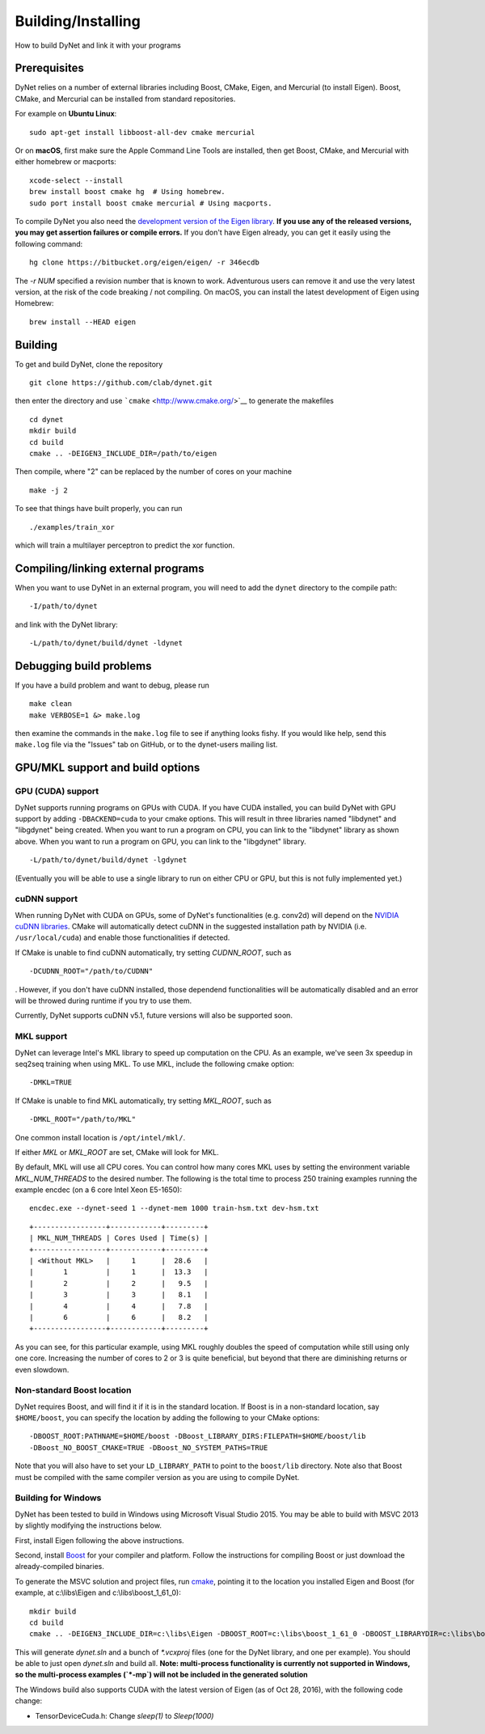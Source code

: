 Building/Installing
===================

How to build DyNet and link it with your programs

Prerequisites
-------------

DyNet relies on a number of external libraries including Boost, CMake,
Eigen, and Mercurial (to install Eigen). Boost, CMake, and Mercurial can
be installed from standard repositories. 

For example on **Ubuntu Linux**:

::

    sudo apt-get install libboost-all-dev cmake mercurial

Or on **macOS**, first make sure the Apple Command Line Tools are installed, then
get Boost, CMake, and Mercurial with either homebrew or macports:

::

    xcode-select --install
    brew install boost cmake hg  # Using homebrew.
    sudo port install boost cmake mercurial # Using macports.

To compile DyNet you also need the `development version of the Eigen
library <https://bitbucket.org/eigen/eigen>`__. **If you use any of the
released versions, you may get assertion failures or compile errors.**
If you don't have Eigen already, you can get it easily using the
following command:

::

    hg clone https://bitbucket.org/eigen/eigen/ -r 346ecdb
    
The `-r NUM` specified a revision number that is known to work.  Adventurous
users can remove it and use the very latest version, at the risk of the code
breaking / not compiling. On macOS, you can install the latest development
of Eigen using Homebrew:

::

    brew install --HEAD eigen

Building
--------

To get and build DyNet, clone the repository

::

    git clone https://github.com/clab/dynet.git

then enter the directory and use ```cmake`` <http://www.cmake.org/>`__
to generate the makefiles

::

    cd dynet
    mkdir build
    cd build
    cmake .. -DEIGEN3_INCLUDE_DIR=/path/to/eigen


Then compile, where "2" can be replaced by the number of cores on your
machine

::

    make -j 2

To see that things have built properly, you can run

::

    ./examples/train_xor

which will train a multilayer perceptron to predict the xor function.

Compiling/linking external programs
-----------------------------------

When you want to use DyNet in an external program, you will need to add
the ``dynet`` directory to the compile path:

::

    -I/path/to/dynet

and link with the DyNet library:

::

    -L/path/to/dynet/build/dynet -ldynet

Debugging build problems
------------------------

If you have a build problem and want to debug, please run

::

    make clean
    make VERBOSE=1 &> make.log

then examine the commands in the ``make.log`` file to see if anything
looks fishy. If you would like help, send this ``make.log`` file via the
"Issues" tab on GitHub, or to the dynet-users mailing list.


GPU/MKL support and build options
---------------------------------

GPU (CUDA) support
~~~~~~~~~~~~~~~~~~

DyNet supports running programs on GPUs with CUDA. If you have CUDA
installed, you can build DyNet with GPU support by adding
``-DBACKEND=cuda`` to your cmake options. This will result in three
libraries named "libdynet" and "libgdynet" being
created. When you want to run a program on CPU, you can link to the
"libdynet" library as shown above. When you want to run a program on
GPU, you can link to the "libgdynet" library.

::

    -L/path/to/dynet/build/dynet -lgdynet

(Eventually you will be able to use a single library to run on either
CPU or GPU, but this is not fully implemented yet.)


cuDNN support
~~~~~~~~~~~~~

When running DyNet with CUDA on GPUs, some of DyNet's functionalities
(e.g. conv2d) will depend on the `NVIDIA cuDNN libraries <https://developer.nvidia.com/cudnn>`__.
CMake will automatically detect cuDNN in the suggested installation path 
by NVIDIA (i.e. ``/usr/local/cuda``) and enable those functionalities 
if detected.

If CMake is unable to find cuDNN automatically, try setting `CUDNN_ROOT`, such as

::

    -DCUDNN_ROOT="/path/to/CUDNN"

. However, if you don't have cuDNN installed, those dependend functionalities 
will be automatically disabled and an error will be throwed during runtime if you try
to use them.

Currently, DyNet supports cuDNN v5.1, future versions will also be supported soon.


MKL support
~~~~~~~~~~~

DyNet can leverage Intel's MKL library to speed up computation on the CPU.
As an example, we've seen 3x speedup in seq2seq training when using MKL. To use MKL, include the following cmake option:

::

    -DMKL=TRUE

If CMake is unable to find MKL automatically, try setting `MKL_ROOT`, such as

::

    -DMKL_ROOT="/path/to/MKL"

One common install location is ``/opt/intel/mkl/``.

If either `MKL` or `MKL_ROOT` are set, CMake will look for MKL.

By default, MKL will use all CPU cores. You can control how many cores MKL uses by setting the environment
variable `MKL_NUM_THREADS` to the desired number. The following is the total time to process 250 training 
examples running the example encdec (on a 6 core Intel Xeon E5-1650):

::

    encdec.exe --dynet-seed 1 --dynet-mem 1000 train-hsm.txt dev-hsm.txt
 
::

    +-----------------+------------+---------+
    | MKL_NUM_THREADS | Cores Used | Time(s) |
    +-----------------+------------+---------+
    | <Without MKL>   |     1      |  28.6   |
    |       1         |     1      |  13.3   |
    |       2         |     2      |   9.5   |
    |       3         |     3      |   8.1   |
    |       4         |     4      |   7.8   |
    |       6         |     6      |   8.2   |
    +-----------------+------------+---------+

As you can see, for this particular example, using MKL roughly doubles the speed of computation while 
still using only one core. Increasing the number of cores to 2 or 3 is quite beneficial, but beyond that
there are diminishing returns or even slowdown.

Non-standard Boost location
~~~~~~~~~~~~~~~~~~~~~~~~~~~

DyNet requires Boost, and will find it if it is in the standard
location. If Boost is in a non-standard location, say ``$HOME/boost``,
you can specify the location by adding the following to your CMake
options:

::

    -DBOOST_ROOT:PATHNAME=$HOME/boost -DBoost_LIBRARY_DIRS:FILEPATH=$HOME/boost/lib
    -DBoost_NO_BOOST_CMAKE=TRUE -DBoost_NO_SYSTEM_PATHS=TRUE

Note that you will also have to set your ``LD_LIBRARY_PATH`` to point to
the ``boost/lib`` directory.
Note also that Boost must be compiled with the same compiler version as
you are using to compile DyNet.

Building for Windows
~~~~~~~~~~~~~~~~~~~~

DyNet has been tested to build in Windows using Microsoft Visual Studio
2015. You may be able to build with MSVC 2013 by slightly modifying the
instructions below.

First, install Eigen following the above instructions.

Second, install `Boost <http://www.boost.org/>`__ for your compiler and
platform. Follow the instructions for compiling Boost or just download
the already-compiled binaries.

To generate the MSVC solution and project files, run
`cmake <http://www.cmake.org>`__, pointing it to the location you
installed Eigen and Boost (for example, at c:\\libs\\Eigen and c:\\libs\\boost_1_61_0):

::

    mkdir build
    cd build
    cmake .. -DEIGEN3_INCLUDE_DIR=c:\libs\Eigen -DBOOST_ROOT=c:\libs\boost_1_61_0 -DBOOST_LIBRARYDIR=c:\libs\boost_1_61_0\lib64-msvc-14.0 -DBoost_NO_BOOST_CMAKE=ON -G"Visual Studio 14 2015 Win64"

This will generate `dynet.sln` and a bunch of `*.vcxproj` files (one for
the DyNet library, and one per example). You should be able to just open
`dynet.sln` and build all. **Note: multi-process functionality is
currently not supported in Windows, so the multi-process examples (`*-mp`) will not be included
in the generated solution**

The Windows build also supports CUDA with the latest version of Eigen (as of Oct 28, 2016), with the following code change: 

- TensorDeviceCuda.h: Change `sleep(1)` to `Sleep(1000)`

